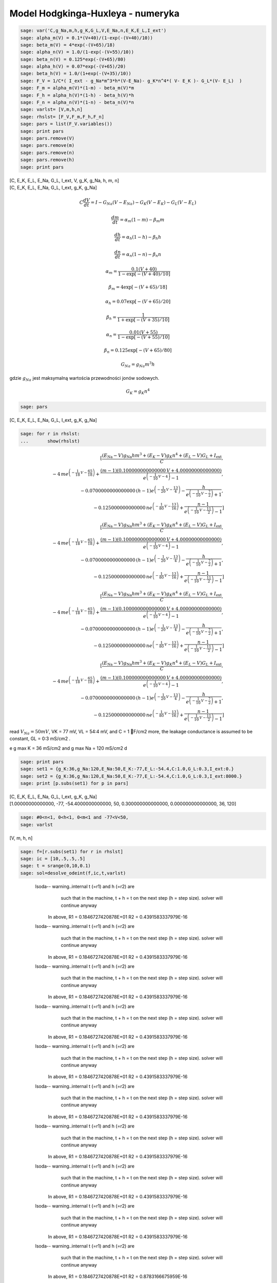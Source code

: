 .. -*- coding: utf-8 -*-


Model Hodgkinga\-Huxleya  \- numeryka
======================================

.. code-block:: python

    sage: var('C,g_Na,m,h,g_K,G_L,V,E_Na,n,E_K,E_L,I_ext')
    sage: alpha_m(V) = 0.1*(V+40)/(1-exp(-(V+40)/10))
    sage: beta_m(V) = 4*exp(-(V+65)/18)
    sage: alpha_n(V) = 1.0/(1-exp(-(V+55)/10))
    sage: beta_n(V) = 0.125*exp(-(V+65)/80)
    sage: alpha_h(V) = 0.07*exp(-(V+65)/20)
    sage: beta_h(V) = 1.0/(1+exp(-(V+35)/10))
    sage: F_V = 1/C*( I_ext - g_Na*m^3*h*(V-E_Na)- g_K*n^4*( V- E_K )- G_L*(V- E_L)  )
    sage: F_m = alpha_m(V)*(1-m) - beta_m(V)*m
    sage: F_h = alpha_h(V)*(1-h) - beta_h(V)*h
    sage: F_n = alpha_n(V)*(1-n) - beta_n(V)*n
    sage: varlst= [V,m,h,n]
    sage: rhslst= [F_V,F_m,F_h,F_n]
    sage: pars = list(F_V.variables())
    sage: print pars
    sage: pars.remove(V)
    sage: pars.remove(m)
    sage: pars.remove(n)
    sage: pars.remove(h)
    sage: print pars


| [C, E_K, E_L, E_Na, G_L, I_ext, V, g_K, g_Na, h, m, n]
| [C, E_K, E_L, E_Na, G_L, I_ext, g_K, g_Na]


.. end of output


.. MATH::

     C \frac{dV}{dt}  = I  - G_{Na} ( V  - E_{Na})  - G_{K} ( V  - E_{K})  - G_{L} ( V  - E_{L})

   
.. MATH::

    \frac{dm}{dt} = \alpha_m  (1- m)  - \beta_m  m

   
.. MATH::

    \frac{dh}{dt} = \alpha_h  (1- h)  - \beta_h  h

   
.. MATH::

    \frac{dn}{dt} = \alpha_n  (1- n)  - \beta_n   n


.. MATH::

    \alpha_m = \frac{0.1  (V+40)} { 1 -  \exp\left[ - (V+40)/ 10\right]} 

   
.. MATH::

    \beta_m = 4 \exp\left[ - (V + 65)/18\right]

   
.. MATH::

    \alpha_h = 0.07  \exp\left[ - (V +65)/20\right]

   
.. MATH::

    \beta_h =   \frac{1}{1 +  \exp\left[ - (V+35)/10\right]} 

   
.. MATH::

    \alpha_n = \frac{0.01  (V+ 55)}{1 -  \exp\left[ - (V+ 55)/10\right]} 

   
.. MATH::

    \beta_n = 0.125  \exp\left[ - (V + 65)/80\right]





.. MATH::

    G_{Na} = g_{Na}   m^3  h


gdzie :math:`g_{Na}` jest maksymalną wartościa przewodności jonów sodowych.       

.. MATH::

    G_{K} = g_{K}   n^4





.. code-block:: python

    sage: pars
    

[C, E_K, E_L, E_Na, G_L, I_ext, g_K, g_Na]


.. end of output

.. code-block:: python

    sage: for r in rhslst:
    ...       show(rhslst)

.. MATH::

    \left[\frac{{\left(E_{\mbox{Na}} - V\right)} g_{\mbox{Na}} h m^{3} + {\left(E_{K} - V\right)} g_{K} n^{4} + {\left(E_{L} - V\right)} G_{L} + I_{\mbox{ext}}}{C}, \\ -4 \, m e^{\left(-\frac{1}{18} \, V - \frac{65}{18}\right)} + \frac{{\left(m - 1\right)} {\left(0.100000000000000 \, V + 4.00000000000000\right)}}{e^{\left(-\frac{1}{10} \, V - 4\right)} - 1}, \\ -0.0700000000000000 \, {\left(h - 1\right)} e^{\left(-\frac{1}{20} \, V - \frac{13}{4}\right)} - \frac{h}{e^{\left(-\frac{1}{10} \, V - \frac{7}{2}\right)} + 1}, \\ -0.125000000000000 \, n e^{\left(-\frac{1}{80} \, V - \frac{13}{16}\right)} + \frac{n - 1}{e^{\left(-\frac{1}{10} \, V - \frac{11}{2}\right)} - 1}\right]


.. MATH::

    \left[\frac{{\left(E_{\mbox{Na}} - V\right)} g_{\mbox{Na}} h m^{3} + {\left(E_{K} - V\right)} g_{K} n^{4} + {\left(E_{L} - V\right)} G_{L} + I_{\mbox{ext}}}{C}, \\ -4 \, m e^{\left(-\frac{1}{18} \, V - \frac{65}{18}\right)} + \frac{{\left(m - 1\right)} {\left(0.100000000000000 \, V + 4.00000000000000\right)}}{e^{\left(-\frac{1}{10} \, V - 4\right)} - 1}, \\ -0.0700000000000000 \, {\left(h - 1\right)} e^{\left(-\frac{1}{20} \, V - \frac{13}{4}\right)} - \frac{h}{e^{\left(-\frac{1}{10} \, V - \frac{7}{2}\right)} + 1}, \\ -0.125000000000000 \, n e^{\left(-\frac{1}{80} \, V - \frac{13}{16}\right)} + \frac{n - 1}{e^{\left(-\frac{1}{10} \, V - \frac{11}{2}\right)} - 1}\right]


.. MATH::

    \left[\frac{{\left(E_{\mbox{Na}} - V\right)} g_{\mbox{Na}} h m^{3} + {\left(E_{K} - V\right)} g_{K} n^{4} + {\left(E_{L} - V\right)} G_{L} + I_{\mbox{ext}}}{C}, \\ -4 \, m e^{\left(-\frac{1}{18} \, V - \frac{65}{18}\right)} + \frac{{\left(m - 1\right)} {\left(0.100000000000000 \, V + 4.00000000000000\right)}}{e^{\left(-\frac{1}{10} \, V - 4\right)} - 1}, \\ -0.0700000000000000 \, {\left(h - 1\right)} e^{\left(-\frac{1}{20} \, V - \frac{13}{4}\right)} - \frac{h}{e^{\left(-\frac{1}{10} \, V - \frac{7}{2}\right)} + 1}, \\ -0.125000000000000 \, n e^{\left(-\frac{1}{80} \, V - \frac{13}{16}\right)} + \frac{n - 1}{e^{\left(-\frac{1}{10} \, V - \frac{11}{2}\right)} - 1}\right]


.. MATH::

    \left[\frac{{\left(E_{\mbox{Na}} - V\right)} g_{\mbox{Na}} h m^{3} + {\left(E_{K} - V\right)} g_{K} n^{4} + {\left(E_{L} - V\right)} G_{L} + I_{\mbox{ext}}}{C}, \\ -4 \, m e^{\left(-\frac{1}{18} \, V - \frac{65}{18}\right)} + \frac{{\left(m - 1\right)} {\left(0.100000000000000 \, V + 4.00000000000000\right)}}{e^{\left(-\frac{1}{10} \, V - 4\right)} - 1}, \\ -0.0700000000000000 \, {\left(h - 1\right)} e^{\left(-\frac{1}{20} \, V - \frac{13}{4}\right)} - \frac{h}{e^{\left(-\frac{1}{10} \, V - \frac{7}{2}\right)} + 1}, \\ -0.125000000000000 \, n e^{\left(-\frac{1}{80} \, V - \frac{13}{16}\right)} + \frac{n - 1}{e^{\left(-\frac{1}{10} \, V - \frac{11}{2}\right)} - 1}\right]


.. end of output

read :math:`V_{Na} = 50 mV`, VK = 77 mV, VL = 54:4 mV, and C = 1 F/cm2  more, the leakage conductance is assumed to be constant, GL = 0:3 mS/cm2 .


e g max K = 36 mS/cm2 and g max Na = 120 mS/cm2 d


.. code-block:: python

    sage: print pars
    sage: set1 = {g_K:36,g_Na:120,E_Na:50,E_K:-77,E_L:-54.4,C:1.0,G_L:0.3,I_ext:0.}
    sage: set2 = {g_K:36,g_Na:120,E_Na:50,E_K:-77,E_L:-54.4,C:1.0,G_L:0.3,I_ext:8000.}
    sage: print [p.subs(set1) for p in pars]


| [C, E_K, E_L, E_Na, G_L, I_ext, g_K, g_Na]
| [1.00000000000000, -77, -54.4000000000000, 50, 0.300000000000000, 0.000000000000000, 36, 120]


.. end of output

.. code-block:: python

    sage: #0<n<1, 0<h<1, 0<m<1 and -77<V<50,
    sage: varlst


[V, m, h, n]


.. end of output

.. code-block:: python

    sage: f=[r.subs(set1) for r in rhslst]
    sage: ic = [10,.5,.5,.5]
    sage: t = srange(0,10,0.1)
    sage: sol=desolve_odeint(f,ic,t,varlst)


\ 
     lsoda--  warning..internal t (=r1) and h (=r2) are
           such that in the machine, t + h = t on the next step  
           (h = step size). solver will continue anyway
          In above,  R1 =  0.1846727420878E+01   R2 =  0.4391583337979E-16
     lsoda--  warning..internal t (=r1) and h (=r2) are
           such that in the machine, t + h = t on the next step  
           (h = step size). solver will continue anyway
          In above,  R1 =  0.1846727420878E+01   R2 =  0.4391583337979E-16
     lsoda--  warning..internal t (=r1) and h (=r2) are
           such that in the machine, t + h = t on the next step  
           (h = step size). solver will continue anyway
          In above,  R1 =  0.1846727420878E+01   R2 =  0.4391583337979E-16
     lsoda--  warning..internal t (=r1) and h (=r2) are
           such that in the machine, t + h = t on the next step  
           (h = step size). solver will continue anyway
          In above,  R1 =  0.1846727420878E+01   R2 =  0.4391583337979E-16
     lsoda--  warning..internal t (=r1) and h (=r2) are
           such that in the machine, t + h = t on the next step  
           (h = step size). solver will continue anyway
          In above,  R1 =  0.1846727420878E+01   R2 =  0.4391583337979E-16
     lsoda--  warning..internal t (=r1) and h (=r2) are
           such that in the machine, t + h = t on the next step  
           (h = step size). solver will continue anyway
          In above,  R1 =  0.1846727420878E+01   R2 =  0.4391583337979E-16
     lsoda--  warning..internal t (=r1) and h (=r2) are
           such that in the machine, t + h = t on the next step  
           (h = step size). solver will continue anyway
          In above,  R1 =  0.1846727420878E+01   R2 =  0.4391583337979E-16
     lsoda--  warning..internal t (=r1) and h (=r2) are
           such that in the machine, t + h = t on the next step  
           (h = step size). solver will continue anyway
          In above,  R1 =  0.1846727420878E+01   R2 =  0.4391583337979E-16
     lsoda--  warning..internal t (=r1) and h (=r2) are
           such that in the machine, t + h = t on the next step  
           (h = step size). solver will continue anyway
          In above,  R1 =  0.1846727420878E+01   R2 =  0.4391583337979E-16
     lsoda--  warning..internal t (=r1) and h (=r2) are
           such that in the machine, t + h = t on the next step  
           (h = step size). solver will continue anyway
          In above,  R1 =  0.1846727420878E+01   R2 =  0.8783166675959E-16
     lsoda--  above warning has been issued i1 times.  
           it will not be issued again for this problem
          In above message,  I1 =        10
     lsoda--  at current t (=r1), mxstep (=i1) steps   
           taken on this call before reaching tout     
          In above message,  I1 =       500
          In above message,  R1 =  0.1846727420878E+01
    Excess work done on this call (perhaps wrong Dfun type).
    Run with full_output = 1 to get quantitative information.


.. end of output

.. code-block:: python

    sage: scal=[0.05,1.,1.,1.]
    sage: Xst = [zip(t,scal[i]*sol[:,i]) for i in range(4)]
    sage: col = ['blue','red','brown','green']


.. end of output

.. code-block:: python

    sage: sum([line(Xst[i],color=col[i],figsize=(6,2)) for i in range(4)])

.. image:: iCSE_BProcnielin07_z133_Hodgkin-Huxley_numeryka_media/cell_5_sage0.png
    :align: center


.. end of output

.. code-block:: python

    sage: sol[-1]


array([  7.67888551e+01,   9.99870103e-01,   8.35248468e-05,   9.79176017e-01])


.. end of output

.. code-block:: python

    sage: set1 = {g_K:36,g_Na:120,E_Na:50,E_K:-77,E_L:-54.4,C:1.0,G_L:0.3,I_ext:0.}
    sage: set2 = {g_K:36,g_Na:120,E_Na:50,E_K:-77,E_L:-54.4,C:1.0,G_L:0.3,I_ext:-8.}
    sage: f1=[r.subs(set1) for r in rhslst]
    sage: f2=[r.subs(set2) for r in rhslst]
    sage: ic = [7.67888551e+01,   9.99870103e-01,   8.35248468e-05,9.79176017e-01]
    sage: t1 = srange(0,10,0.1)
    sage: sol1=desolve_odeint(f1,ic,t1,varlst)
    sage: t2 = srange(10,12,0.1)
    sage: ic = sol1[-1]
    sage: sol2=desolve_odeint(f2,ic,t2,varlst)
    sage: t3 = srange(12,22,0.1)
    sage: ic = sol2[-1]
    sage: sol3=desolve_odeint(f1,ic,t3,varlst)


\ 
     lsoda--  warning..internal t (=r1) and h (=r2) are
           such that in the machine, t + h = t on the next step  
           (h = step size). solver will continue anyway
          In above,  R1 =  0.5879507051058E-01   R2 =  0.1734855097409E-17
     lsoda--  warning..internal t (=r1) and h (=r2) are
           such that in the machine, t + h = t on the next step  
           (h = step size). solver will continue anyway
          In above,  R1 =  0.5879507051058E-01   R2 =  0.6939420389637E-18
     lsoda--  warning..internal t (=r1) and h (=r2) are
           such that in the machine, t + h = t on the next step  
           (h = step size). solver will continue anyway
          In above,  R1 =  0.5879507051058E-01   R2 =  0.6939420389637E-18
     lsoda--  warning..internal t (=r1) and h (=r2) are
           such that in the machine, t + h = t on the next step  
           (h = step size). solver will continue anyway
          In above,  R1 =  0.5879507051058E-01   R2 =  0.6939420389637E-18
     lsoda--  warning..internal t (=r1) and h (=r2) are
           such that in the machine, t + h = t on the next step  
           (h = step size). solver will continue anyway
          In above,  R1 =  0.5879507051058E-01   R2 =  0.6939420389637E-18
     lsoda--  warning..internal t (=r1) and h (=r2) are
           such that in the machine, t + h = t on the next step  
           (h = step size). solver will continue anyway
          In above,  R1 =  0.5879507051058E-01   R2 =  0.1387884077927E-17
     lsoda--  warning..internal t (=r1) and h (=r2) are
           such that in the machine, t + h = t on the next step  
           (h = step size). solver will continue anyway
          In above,  R1 =  0.5879507051058E-01   R2 =  0.1387884077927E-17
     lsoda--  warning..internal t (=r1) and h (=r2) are
           such that in the machine, t + h = t on the next step  
           (h = step size). solver will continue anyway
          In above,  R1 =  0.5879507051058E-01   R2 =  0.1387884077927E-17
     lsoda--  warning..internal t (=r1) and h (=r2) are
           such that in the machine, t + h = t on the next step  
           (h = step size). solver will continue anyway
          In above,  R1 =  0.5879507051058E-01   R2 =  0.3045928433311E-17
     lsoda--  warning..internal t (=r1) and h (=r2) are
           such that in the machine, t + h = t on the next step  
           (h = step size). solver will continue anyway
          In above,  R1 =  0.5879507051058E-01   R2 =  0.3045928433311E-17
     lsoda--  above warning has been issued i1 times.  
           it will not be issued again for this problem
          In above message,  I1 =        10
     lsoda--  at current t (=r1), mxstep (=i1) steps   
           taken on this call before reaching tout     
          In above message,  I1 =       500
          In above message,  R1 =  0.5879507051058E-01
    Excess work done on this call (perhaps wrong Dfun type).
    Run with full_output = 1 to get quantitative information.
     lsoda--  warning..internal t (=r1) and h (=r2) are
           such that in the machine, t + h = t on the next step  
           (h = step size). solver will continue anyway
          In above,  R1 =  0.1090538481382E+02   R2 =  0.6571733269282E-15
     lsoda--  warning..internal t (=r1) and h (=r2) are
           such that in the machine, t + h = t on the next step  
           (h = step size). solver will continue anyway
          In above,  R1 =  0.1090538481382E+02   R2 =  0.6571733269282E-15
     lsoda--  warning..internal t (=r1) and h (=r2) are
           such that in the machine, t + h = t on the next step  
           (h = step size). solver will continue anyway
          In above,  R1 =  0.1090538481382E+02   R2 =  0.6571733269282E-15
     lsoda--  warning..internal t (=r1) and h (=r2) are
           such that in the machine, t + h = t on the next step  
           (h = step size). solver will continue anyway
          In above,  R1 =  0.1090538481382E+02   R2 =  0.6571733269282E-15
     lsoda--  warning..internal t (=r1) and h (=r2) are
           such that in the machine, t + h = t on the next step  
           (h = step size). solver will continue anyway
          In above,  R1 =  0.1090538481382E+02   R2 =  0.7196890136021E-15
     lsoda--  warning..internal t (=r1) and h (=r2) are
           such that in the machine, t + h = t on the next step  
           (h = step size). solver will continue anyway
          In above,  R1 =  0.1090538481382E+02   R2 =  0.1023101705473E-15
     lsoda--  warning..internal t (=r1) and h (=r2) are
           such that in the machine, t + h = t on the next step  
           (h = step size). solver will continue anyway
          In above,  R1 =  0.1090538481382E+02   R2 =  0.1023101705473E-15
     lsoda--  warning..internal t (=r1) and h (=r2) are
           such that in the machine, t + h = t on the next step  
           (h = step size). solver will continue anyway
          In above,  R1 =  0.1090538481382E+02   R2 =  0.1023101705473E-15
     lsoda--  warning..internal t (=r1) and h (=r2) are
           such that in the machine, t + h = t on the next step  
           (h = step size). solver will continue anyway
          In above,  R1 =  0.1090538481382E+02   R2 =  0.2046203410947E-15
     lsoda--  warning..internal t (=r1) and h (=r2) are
           such that in the machine, t + h = t on the next step  
           (h = step size). solver will continue anyway
          In above,  R1 =  0.1090538481382E+02   R2 =  0.2046203410947E-15
     lsoda--  above warning has been issued i1 times.  
           it will not be issued again for this problem
          In above message,  I1 =        10
     lsoda--  at current t (=r1), mxstep (=i1) steps   
           taken on this call before reaching tout     
          In above message,  I1 =       500
          In above message,  R1 =  0.1090538481382E+02
    Excess work done on this call (perhaps wrong Dfun type).
    Run with full_output = 1 to get quantitative information.

.. end of output

.. code-block:: python

    sage: import numpy as np
    sage: sol = np.concatenate( (sol1,sol2,sol3) )
    sage: t = np.concatenate( (t1,t2,t3) )
    sage: scal=[0.02,1.,1.,1.]
    sage: Xst = [zip(t,scal[i]*sol[:,i]) for i in range(4)]
    sage: col = ['blue','red','brown','green']
    sage: sum([line(Xst[i],color=col[i],figsize=(6,2)) for i in range(4)])

.. image:: iCSE_BProcnielin07_z133_Hodgkin-Huxley_numeryka_media/cell_16_sage0.png
    :align: center


.. end of output

